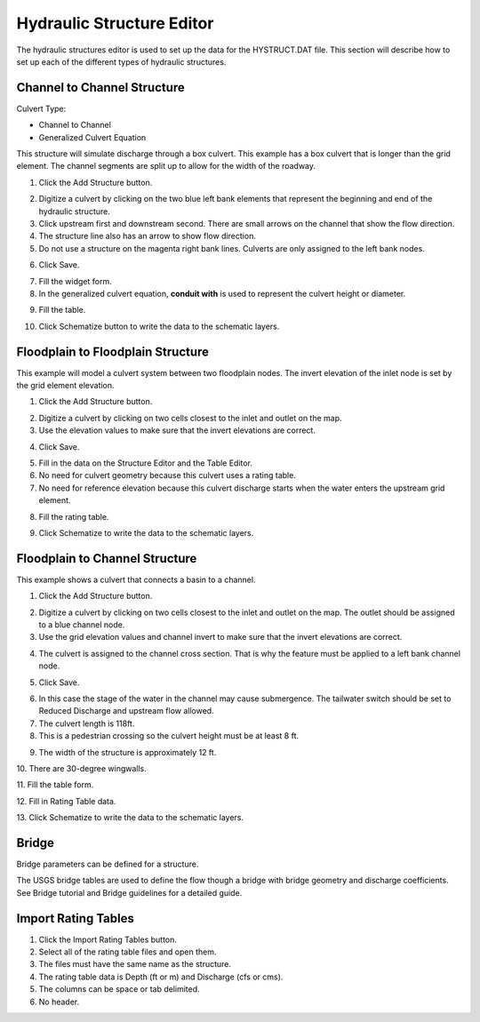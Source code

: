 Hydraulic Structure Editor
==========================

The hydraulic structures editor is used to set up the data for the HYSTRUCT.DAT file.
This section will describe how to set up each of the different types of hydraulic structures.

.. image:: ../../img/Hydraulic-Structure-Editor/Hydrau002.png

Channel to Channel Structure
----------------------------

Culvert Type:

-  Channel to Channel

-  Generalized Culvert Equation

This structure will simulate discharge through a box culvert.
This example has a box culvert that is longer than the grid element.
The channel segments are split up to allow for the width of the roadway.

1. Click the Add Structure button.

.. image:: ../../img/Hydraulic-Structure-Editor/Hydrau003.png

2. Digitize a culvert by clicking on the two blue left bank elements that represent the beginning and end of the hydraulic structure.

3. Click upstream first and downstream second.
   There are small arrows on the channel that show the flow direction.

4. The structure line also has an arrow to show flow direction.

5. Do not use a structure on the magenta right bank lines.
   Culverts are only assigned to the left bank nodes.

.. image:: ../../img/Hydraulic-Structure-Editor/Hydrau004.png


6. Click Save.

.. image:: ../../img/Hydraulic-Structure-Editor/Hydrau005.png

7. Fill the widget form.

8. In the generalized culvert equation, **conduit with** is used to represent the culvert height or diameter.

.. image:: ../../img/Hydraulic-Structure-Editor/Hydrau002.png

9. Fill the table.

.. image:: ../../img/Hydraulic-Structure-Editor/Hydrau006.png

10. Click Schematize button to write the data to the schematic layers.

.. image:: ../../img/Hydraulic-Structure-Editor/Hydrau007.png

Floodplain to Floodplain Structure
----------------------------------

This example will model a culvert system between two floodplain nodes.
The invert elevation of the inlet node is set by the grid element elevation.

.. image:: ../../img/Hydraulic-Structure-Editor/Hydrau008.png

1. Click the Add Structure button.

.. image:: ../../img/Hydraulic-Structure-Editor/Hydrau009.png

2. Digitize a culvert by clicking on two cells closest to the inlet and outlet on the map.

3. Use the elevation values to make sure that the invert elevations are correct.

.. image:: ../../img/Hydraulic-Structure-Editor/Hydrau010.png

4. Click Save.

.. image:: ../../img/Hydraulic-Structure-Editor/Hydrau011.png

5. Fill in the data on the Structure Editor and the Table Editor.

6. No need for culvert geometry because this culvert uses a rating table.

7. No need for reference elevation because this culvert discharge starts when the water enters the upstream grid element.

.. image:: ../../img/Hydraulic-Structure-Editor/Hydrau012.png

8. Fill the rating table.

.. image:: ../../img/Hydraulic-Structure-Editor/Hydrau013.png

9. Click Schematize to write the data to the schematic layers.

.. image:: ../../img/Hydraulic-Structure-Editor/Hydrau007.png

Floodplain to Channel Structure
-------------------------------

This example shows a culvert that connects a basin to a channel.

1. Click the Add Structure button.

.. image:: ../../img/Hydraulic-Structure-Editor/Hydrau009.png

2. Digitize a culvert by clicking on two cells closest to the inlet and outlet on the map.
   The outlet should be assigned to a blue channel node.

3. Use the grid elevation values and channel invert to make sure that the invert elevations are correct.

.. image:: ../../img/Hydraulic-Structure-Editor/Hydrau014.png

4. The culvert is assigned to the channel cross section.
   That is why the feature must be applied to a left bank channel node.

.. image:: ../../img/Hydraulic-Structure-Editor/Hydrau015.png

5. Click Save.

.. image:: ../../img/Hydraulic-Structure-Editor/Hydrau011.png

6. In this case the stage of the water in the channel may cause submergence.
   The tailwater switch should be set to Reduced Discharge and upstream flow allowed.

7. The culvert length is 118ft.

8. This is a pedestrian crossing so the culvert height must be at least 8 ft.

.. image:: ../../img/Hydraulic-Structure-Editor/Hydrau016.png

9.  The width of the structure is approximately 12 ft.

10.
There are 30-degree wingwalls.

.. image:: ../../img/Hydraulic-Structure-Editor/Hydrau017.png

11.
Fill the table form.

.. image:: ../../img/Hydraulic-Structure-Editor/Hydrau018.png

12.
Fill in Rating Table data.

.. image:: ../../img/Hydraulic-Structure-Editor/Hydrau019.png

13.
Click Schematize to write the data to the schematic layers.

.. image:: ../../img/Hydraulic-Structure-Editor/Hydrau007.png

Bridge
------

Bridge parameters can be defined for a structure.

.. image:: ../../img/Hydraulic-Structure-Editor/Hydrau020.png

The USGS bridge tables are used to define the flow though a bridge with bridge geometry and discharge coefficients.
See Bridge tutorial and Bridge guidelines for a detailed guide.

.. image:: ../../img/Hydraulic-Structure-Editor/Hydrau021.png

Import Rating Tables
--------------------

1. Click the Import Rating Tables button.

2. Select all of the rating table files and open them.

3. The files must have the same name as the structure.

4. The rating table data is Depth (ft or m) and Discharge (cfs or cms).

5. The columns can be space or tab delimited.

6. No header.

.. image:: ../../img/Hydraulic-Structure-Editor/Hydrau022.png
